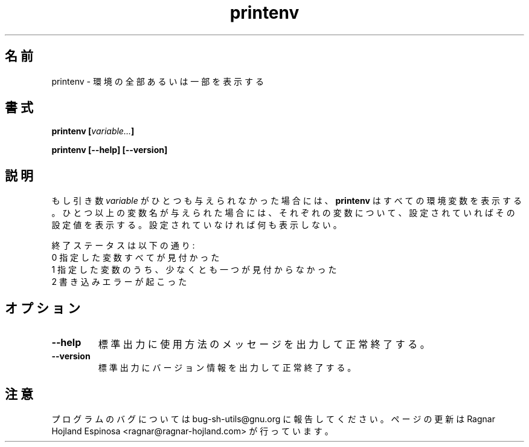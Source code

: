 .\" You may copy, distribute and modify under the terms of the LDP General
.\" Public License as specified in the LICENSE file that comes with the
.\" gnumaniak distribution
.\"
.\" The author kindly requests that no comments regarding the "better"
.\" suitability or up-to-date notices of any info documentation alternative
.\" is added without contacting him first.
.\"
.\" (C) 1999-2002 Ragnar Hojland Espinosa <ragnar@ragnar-hojland.com>
.\"
.\"     GNU printenv man page
.\"     man pages are NOT obsolete!
.\"     <ragnar@ragnar-hojland.com>
.\"
.\" Japanese Version Copyright (c) 2000 NAKANO Takeo all rights reserved.
.\" Translated Sun 12 Mar 2000 by NAKANO Takeo <nakano@apm.seikei.ac.jp>
.\" 
.TH printenv 1 "18 June 2002" "GNU Shell Utilities 2.1"
.\"O .SH NAME
.\"O printenv \- print all or part of environment
.SH 名前
printenv \- 環境の全部あるいは一部を表示する
.\"O .SH SYNOPSIS
.SH 書式
.B printenv
.BI [ variable... ]
.sp
.B printenv [\-\-help] [\-\-version]
.\"O .SH DESCRIPTION
.SH 説明
.\"O If no 
.\"O .I variable
.\"O arguments are given,
.\"O .B printenv
.\"O prints the entire environment.  If one or more 
.\"O .I variable
.\"O names are
.\"O given, it prints the value of each one that is set, and nothing
.\"O for each one that is not set.
もし引き数
.I variable
がひとつも与えられなかった場合には、
.B printenv
はすべての環境変数を表示する。
ひとつ以上の変数名が与えられた場合には、
それぞれの変数について、設定されていればその設定値を表示する。
設定されていなければ何も表示しない。
.PP
.\"O The exit status is:
.\"O .nf
.\"O 0 if all variables specified were found
.\"O 1 if at least one specified variable was not found
.\"O 2 if a write error occurred
終了ステータスは以下の通り:
.nf
0 指定した変数すべてが見付かった
1 指定した変数のうち、少なくとも一つが見付からなかった
2 書き込みエラーが起こった
.fi
.\"O .SH OPTIONS
.SH オプション
.TP
.B "\-\-help"
.\"O Print a usage message on standard output and exit successfully.
標準出力に使用方法のメッセージを出力して正常終了する。
.TP
.B "\-\-version"
.\"O Print version information on standard output then exit successfully.
標準出力にバージョン情報を出力して正常終了する。
.\"O .SH NOTES
.SH 注意
.\"O Report bugs to bug-sh-utils@gnu.org.
.\"O Page updated by Ragnar Hojland Espinosa <ragnar@ragnar-hojland.com>
プログラムのバグについては bug-sh-utils@gnu.org に報告してください。
ページの更新は Ragnar Hojland Espinosa <ragnar@ragnar-hojland.com> が行っています。
